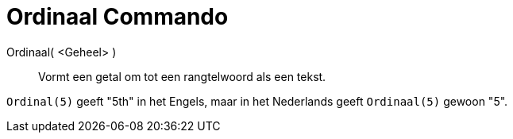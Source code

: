 = Ordinaal Commando
:page-en: commands/Ordinal_Command
ifdef::env-github[:imagesdir: /nl/modules/ROOT/assets/images]

Ordinaal( <Geheel> )::
  Vormt een getal om tot een rangtelwoord als een tekst.

[EXAMPLE]
====

`++Ordinal(5)++` geeft "5th" in het Engels, maar in het Nederlands geeft `++Ordinaal(5)++` gewoon "5".

====
